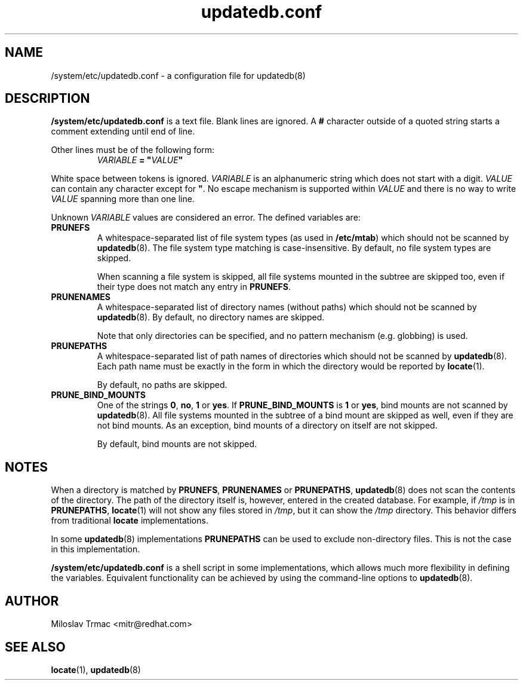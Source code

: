 .\" A man page for updatedb.conf. -*- nroff -*-
.\"
.\" Copyright (C) 2005, 2007, 2008 Red Hat, Inc. All rights reserved.
.\"
.\" This copyrighted material is made available to anyone wishing to use,
.\" modify, copy, or redistribute it subject to the terms and conditions of the
.\" GNU General Public License v.2.
.\"
.\" This program is distributed in the hope that it will be useful, but WITHOUT
.\" ANY WARRANTY; without even the implied warranty of MERCHANTABILITY or 
.\" FITNESS FOR A PARTICULAR PURPOSE. See the GNU General Public License for 
.\" more details.
.\"
.\" You should have received a copy of the GNU General Public License along
.\" with this program; if not, write to the Free Software Foundation, Inc.,
.\" 51 Franklin Street, Fifth Floor, Boston, MA 02110-1301, USA.
.\"
.\" Author: Miloslav Trmac <mitr@redhat.com>
.TH updatedb.conf 5 "Jun 2008" mlocate

.SH NAME
/system/etc/updatedb.conf \- a configuration file for updatedb(8)

.SH DESCRIPTION
.B /system/etc/updatedb.conf
is a text file.
Blank lines are ignored.
A
.B #
character outside of a quoted string starts a comment
extending until end of line.

Other lines must be of the following form:
.RS
.I VARIABLE
.B =
\fB"\fIVALUE\fB"\fR
.RE

White space between tokens is ignored.
.I VARIABLE
is an alphanumeric string which does not start with a digit.
.I VALUE
can contain any character except for \fB\(dq\fR.
No escape mechanism is supported within
.I VALUE
and there is no way to write
.I VALUE
spanning more than one line.

Unknown
.I VARIABLE
values are considered an error.
The defined variables are:

.TP
\fBPRUNEFS\fR
A whitespace-separated list of file system types (as used in \fB/etc/mtab\fR)
which should not be scanned by
.BR updatedb (8).
The file system type matching is case-insensitive.  By default, no file system
types are skipped.

When scanning a file system is skipped,
all file systems mounted in the subtree are skipped too,
even if their type does not match any entry in \fBPRUNEFS\fR.

.TP
\fBPRUNENAMES\fR
A whitespace-separated list of directory names (without paths) which should not
be scanned by
.BR updatedb (8).
By default, no directory names are skipped.

Note that only directories can be specified, and no pattern mechanism (e.g.
globbing) is used.

.TP
\fBPRUNEPATHS\fR
A whitespace-separated list of path names of directories which should not be
scanned by
.BR updatedb (8).
Each path name must be exactly in the form
in which the directory would be reported by
.BR locate (1).

By default, no paths are skipped.

.TP
\fBPRUNE_BIND_MOUNTS\FR
One of the strings \fB0\fR, \fBno\fR, \fB1\fR or \fByes\fR.
If
.B PRUNE_BIND_MOUNTS
is \fB1\fR or \fByes\fR,
bind mounts are not scanned by
.BR updatedb (8).
All file systems mounted in the subtree of a bind mount are skipped as well,
even if they are not bind mounts.
As an exception, bind mounts of a directory on itself are not skipped.

By default, bind mounts are not skipped.

.SH NOTES
When a directory is matched by \fBPRUNEFS\fR, \fBPRUNENAMES\fR or
\fBPRUNEPATHS\fR,
.BR updatedb (8)
does not scan the contents of the directory.
The path of the directory itself is, however, entered in the created database.
For example, if
.I /tmp
is in \fBPRUNEPATHS\fR,
.BR locate (1)
will not show any files stored in \fI/tmp\fR,
but it can show the
.I /tmp
directory.
This behavior differs from traditional
.B locate
implementations.

In some
.BR updatedb (8)
implementations \fBPRUNEPATHS\fR can be used to exclude non-directory files.
This is not the case in this implementation.

.B /system/etc/updatedb.conf
is a shell script in some implementations,
which allows much more flexibility in defining the variables.
Equivalent functionality can be achieved by using the command-line options
to
.BR updatedb (8).

.SH AUTHOR
Miloslav Trmac <mitr@redhat.com>

.SH SEE ALSO
.BR locate (1),
.BR updatedb (8)
